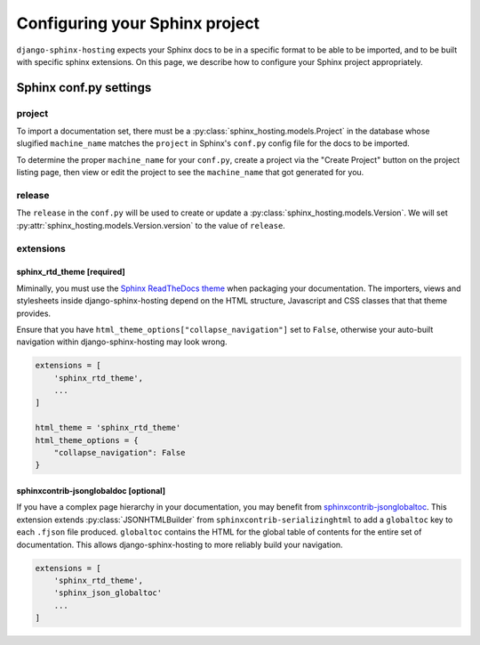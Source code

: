 *******************************
Configuring your Sphinx project
*******************************

``django-sphinx-hosting`` expects your Sphinx docs to be in a specific format to
be able to be imported, and to be built with specific sphinx extensions.  On
this page, we describe how to configure your Sphinx project appropriately.

Sphinx conf.py settings
=======================

project
-------

To import a documentation set, there must be a
:py:class:`sphinx_hosting.models.Project` in the database whose slugified
``machine_name`` matches the ``project`` in Sphinx's ``conf.py`` config file for
the docs to be imported.

To determine the proper ``machine_name`` for your ``conf.py``, create a project
via the "Create Project" button on the project listing page, then view or edit
the project to see the ``machine_name`` that got generated for you.

release
-------

The ``release`` in the ``conf.py`` will be used to create or update a
:py:class:`sphinx_hosting.models.Version`.  We will set
:py:attr:`sphinx_hosting.models.Version.version` to the value of ``release``.


extensions
----------

sphinx_rtd_theme [required]
^^^^^^^^^^^^^^^^^^^^^^^^^^^

Miminally, you must use the `Sphinx ReadTheDocs theme
<https://github.com/readthedocs/sphinx_rtd_theme>`_ when packaging your
documentation.  The importers, views and stylesheets inside
django-sphinx-hosting depend on the HTML structure, Javascript and CSS classes
that that theme provides.

Ensure that you have ``html_theme_options["collapse_navigation"]`` set to
``False``, otherwise your auto-built navigation within django-sphinx-hosting
may look wrong.

.. code-block:: python

    extensions = [
        'sphinx_rtd_theme',
        ...
    ]

    html_theme = 'sphinx_rtd_theme'
    html_theme_options = {
        "collapse_navigation": False
    }

sphinxcontrib-jsonglobaldoc [optional]
^^^^^^^^^^^^^^^^^^^^^^^^^^^^^^^^^^^^^^

If you have a complex page hierarchy in your documentation, you may benefit from
`sphinxcontrib-jsonglobaltoc
<https://github.com/caltechads/sphinxcontrib-jsonglobaltoc>`_.   This extension
extends :py:class:`JSONHTMLBuilder` from ``sphinxcontrib-serializinghtml`` to
add a ``globaltoc`` key to each ``.fjson`` file produced.  ``globaltoc``
contains the HTML for the global table of contents for the entire set of
documentation.  This allows django-sphinx-hosting to more reliably build your
navigation.

.. code-block:: python

    extensions = [
        'sphinx_rtd_theme',
        'sphinx_json_globaltoc'
        ...
    ]
